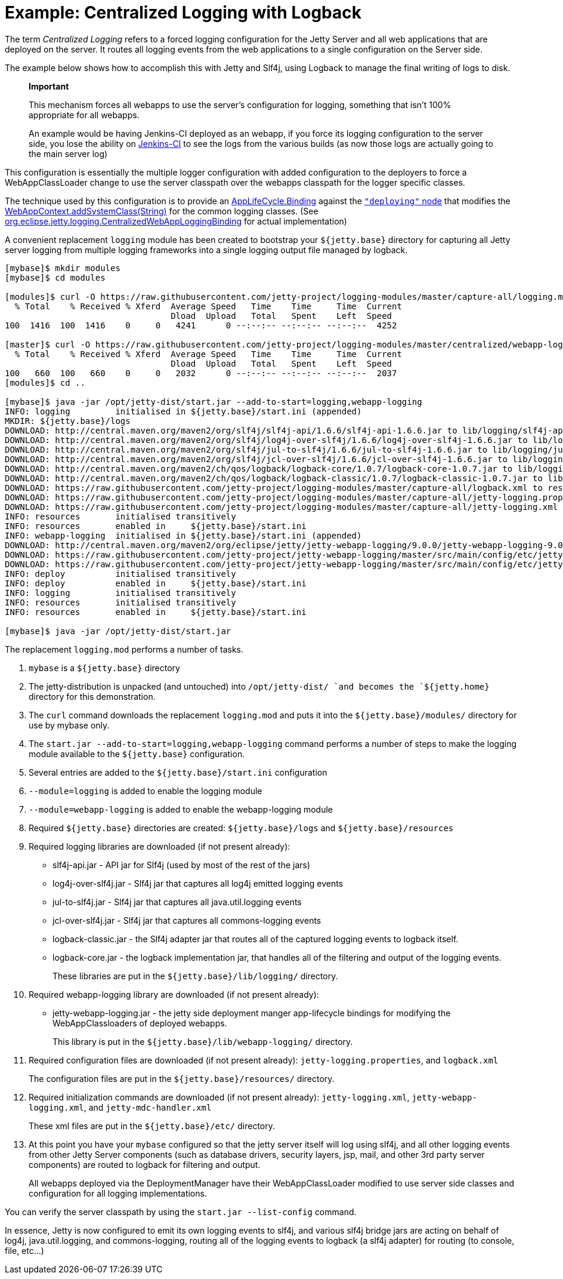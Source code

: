 //  ========================================================================
//  Copyright (c) 1995-2012 Mort Bay Consulting Pty. Ltd.
//  ========================================================================
//  All rights reserved. This program and the accompanying materials
//  are made available under the terms of the Eclipse Public License v1.0
//  and Apache License v2.0 which accompanies this distribution.
//
//      The Eclipse Public License is available at
//      http://www.eclipse.org/legal/epl-v10.html
//
//      The Apache License v2.0 is available at
//      http://www.opensource.org/licenses/apache2.0.php
//
//  You may elect to redistribute this code under either of these licenses.
//  ========================================================================

[[example-logging-logback-centralized]]
= Example: Centralized Logging with Logback

The term _Centralized Logging_ refers to a forced logging configuration
for the Jetty Server and all web applications that are deployed on the
server. It routes all logging events from the web applications to a
single configuration on the Server side.

The example below shows how to accomplish this with Jetty and Slf4j,
using Logback to manage the final writing of logs to disk.

________________________________________________________________________________________________________________________________________________________________________________________________________________________________________________________________________________________
*Important*

This mechanism forces all webapps to use the server's configuration for
logging, something that isn't 100% appropriate for all webapps.

An example would be having Jenkins-CI deployed as an webapp, if you
force its logging configuration to the server side, you lose the ability
on http://jenkins-ci.org/[Jenkins-CI] to see the logs from the various
builds (as now those logs are actually going to the main server log)
________________________________________________________________________________________________________________________________________________________________________________________________________________________________________________________________________________________

This configuration is essentially the multiple logger configuration with
added configuration to the deployers to force a WebAppClassLoader change
to use the server classpath over the webapps classpath for the logger
specific classes.

The technique used by this configuration is to provide an
link:{JDURL}org/eclipse/jetty/deploy/AppLifeCycle.Binding.html[AppLifeCycle.Binding]
against the
link:{JDURL}/org/eclipse/jetty/deploy/AppLifeCycle.html[`"deploying"`
node] that modifies the
link:{JDURL}/org/eclipse/jetty/webapp/WebAppContext.html#addSystemClass(java.lang.String)[WebAppContext.addSystemClass(String)]
for the common logging classes. (See
https://github.com/jetty-project/jetty-webapp-logging/blob/master/src/main/java/org/eclipse/jetty/webapp/logging/CentralizedWebAppLoggingBinding.java[org.eclipse.jetty.logging.CentralizedWebAppLoggingBinding]
for actual implementation)

A convenient replacement `logging` module has been created to bootstrap
your `${jetty.base}` directory for capturing all Jetty server logging
from multiple logging frameworks into a single logging output file
managed by logback.

....
[mybase]$ mkdir modules
[mybase]$ cd modules

[modules]$ curl -O https://raw.githubusercontent.com/jetty-project/logging-modules/master/capture-all/logging.mod
  % Total    % Received % Xferd  Average Speed   Time    Time     Time  Current
                                 Dload  Upload   Total   Spent    Left  Speed
100  1416  100  1416    0     0   4241      0 --:--:-- --:--:-- --:--:--  4252

[master]$ curl -O https://raw.githubusercontent.com/jetty-project/logging-modules/master/centralized/webapp-logging.mod
  % Total    % Received % Xferd  Average Speed   Time    Time     Time  Current
                                 Dload  Upload   Total   Spent    Left  Speed
100   660  100   660    0     0   2032      0 --:--:-- --:--:-- --:--:--  2037
[modules]$ cd ..

[mybase]$ java -jar /opt/jetty-dist/start.jar --add-to-start=logging,webapp-logging
INFO: logging         initialised in ${jetty.base}/start.ini (appended)
MKDIR: ${jetty.base}/logs
DOWNLOAD: http://central.maven.org/maven2/org/slf4j/slf4j-api/1.6.6/slf4j-api-1.6.6.jar to lib/logging/slf4j-api-1.6.6.jar
DOWNLOAD: http://central.maven.org/maven2/org/slf4j/log4j-over-slf4j/1.6.6/log4j-over-slf4j-1.6.6.jar to lib/logging/log4j-over-slf4j-1.6.6.jar
DOWNLOAD: http://central.maven.org/maven2/org/slf4j/jul-to-slf4j/1.6.6/jul-to-slf4j-1.6.6.jar to lib/logging/jul-to-slf4j-1.6.6.jar
DOWNLOAD: http://central.maven.org/maven2/org/slf4j/jcl-over-slf4j/1.6.6/jcl-over-slf4j-1.6.6.jar to lib/logging/jcl-over-slf4j-1.6.6.jar
DOWNLOAD: http://central.maven.org/maven2/ch/qos/logback/logback-core/1.0.7/logback-core-1.0.7.jar to lib/logging/logback-core-1.0.7.jar
DOWNLOAD: http://central.maven.org/maven2/ch/qos/logback/logback-classic/1.0.7/logback-classic-1.0.7.jar to lib/logging/logback-classic-1.0.7.jar
DOWNLOAD: https://raw.githubusercontent.com/jetty-project/logging-modules/master/capture-all/logback.xml to resources/logback.xml
DOWNLOAD: https://raw.githubusercontent.com/jetty-project/logging-modules/master/capture-all/jetty-logging.properties to resources/jetty-logging.properties
DOWNLOAD: https://raw.githubusercontent.com/jetty-project/logging-modules/master/capture-all/jetty-logging.xml to etc/jetty-logging.xml
INFO: resources       initialised transitively
INFO: resources       enabled in     ${jetty.base}/start.ini
INFO: webapp-logging  initialised in ${jetty.base}/start.ini (appended)
DOWNLOAD: http://central.maven.org/maven2/org/eclipse/jetty/jetty-webapp-logging/9.0.0/jetty-webapp-logging-9.0.0.jar to lib/webapp-logging/jetty-webapp-logging-9.0.0.jar
DOWNLOAD: https://raw.githubusercontent.com/jetty-project/jetty-webapp-logging/master/src/main/config/etc/jetty-webapp-logging.xml to etc/jetty-webapp-logging.xml
DOWNLOAD: https://raw.githubusercontent.com/jetty-project/jetty-webapp-logging/master/src/main/config/etc/jetty-mdc-handler.xml to etc/jetty-mdc-handler.xml
INFO: deploy          initialised transitively
INFO: deploy          enabled in     ${jetty.base}/start.ini
INFO: logging         initialised transitively
INFO: resources       initialised transitively
INFO: resources       enabled in     ${jetty.base}/start.ini

[mybase]$ java -jar /opt/jetty-dist/start.jar
....

The replacement `logging.mod` performs a number of tasks.

1.  `mybase` is a `${jetty.base}` directory
2.  The jetty-distribution is unpacked (and untouched) into
`/opt/jetty-dist/ `and becomes the `${jetty.home}` directory for this
demonstration.
3.  The `curl` command downloads the replacement `logging.mod` and puts
it into the `${jetty.base}/modules/` directory for use by mybase only.
4.  The `start.jar
        --add-to-start=logging,webapp-logging` command performs a number
of steps to make the logging module available to the `${jetty.base}`
configuration.
1.  Several entries are added to the `${jetty.base}/start.ini`
configuration
1.  `--module=logging` is added to enable the logging module
2.  `--module=webapp-logging` is added to enable the webapp-logging
module
2.  Required `${jetty.base}` directories are created:
`${jetty.base}/logs` and `${jetty.base}/resources`
3.  Required logging libraries are downloaded (if not present already):
* slf4j-api.jar - API jar for Slf4j (used by most of the rest of the
jars)
* log4j-over-slf4j.jar - Slf4j jar that captures all log4j emitted
logging events
* jul-to-slf4j.jar - Slf4j jar that captures all java.util.logging
events
* jcl-over-slf4j.jar - Slf4j jar that captures all commons-logging
events
* logback-classic.jar - the Slf4j adapter jar that routes all of the
captured logging events to logback itself.
* logback-core.jar - the logback implementation jar, that handles all of
the filtering and output of the logging events.
+
These libraries are put in the `${jetty.base}/lib/logging/` directory.
4.  Required webapp-logging library are downloaded (if not present
already):
* jetty-webapp-logging.jar - the jetty side deployment manger
app-lifecycle bindings for modifying the WebAppClassloaders of deployed
webapps.
+
This library is put in the `${jetty.base}/lib/webapp-logging/`
directory.
5.  Required configuration files are downloaded (if not present
already): `jetty-logging.properties`, and `logback.xml`
+
The configuration files are put in the `${jetty.base}/resources/`
directory.
6.  Required initialization commands are downloaded (if not present
already): `jetty-logging.xml`, `jetty-webapp-logging.xml`, and
`jetty-mdc-handler.xml`
+
These xml files are put in the `${jetty.base}/etc/` directory.
5.  At this point you have your `mybase` configured so that the jetty
server itself will log using slf4j, and all other logging events from
other Jetty Server components (such as database drivers, security
layers, jsp, mail, and other 3rd party server components) are routed to
logback for filtering and output.
+
All webapps deployed via the DeploymentManager have their
WebAppClassLoader modified to use server side classes and configuration
for all logging implementations.

You can verify the server classpath by using the `start.jar
    --list-config` command.

In essence, Jetty is now configured to emit its own logging events to
slf4j, and various slf4j bridge jars are acting on behalf of log4j,
java.util.logging, and commons-logging, routing all of the logging
events to logback (a slf4j adapter) for routing (to console, file,
etc...)
